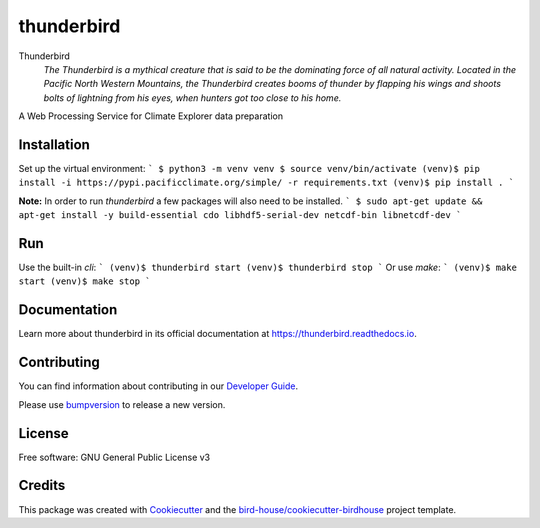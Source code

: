 thunderbird
===============================

.. image:: https://img.shields.io/badge/docs-latest-brightgreen.svg
   :target: http://thunderbird.readthedocs.io/en/latest/?badge=latest
   :alt: Documentation Status

.. image:: https://travis-ci.org/pacificclimate/thunderbird.svg?branch=master
   :target: https://travis-ci.org/pacificclimate/thunderbird
   :alt: Travis Build

.. image:: https://img.shields.io/github/license/pacificclimate/thunderbird.svg
    :target: https://github.com/pacificclimate/thunderbird/blob/master/LICENSE.txt
    :alt: GitHub license

.. image:: https://badges.gitter.im/bird-house/birdhouse.svg
    :target: https://gitter.im/bird-house/birdhouse?utm_source=badge&utm_medium=badge&utm_campaign=pr-badge&utm_content=badge
    :alt: Join the chat at https://gitter.im/bird-house/birdhouse


Thunderbird
  *The Thunderbird is a mythical creature that is said to be the dominating force of all natural activity. Located in the Pacific North Western Mountains, the Thunderbird creates booms of thunder by flapping his wings and shoots bolts of lightning from his eyes, when hunters got too close to his home.*

A Web Processing Service for Climate Explorer data preparation

Installation
------------
Set up the virtual environment:
```
$ python3 -m venv venv
$ source venv/bin/activate
(venv)$ pip install -i https://pypi.pacificclimate.org/simple/ -r requirements.txt
(venv)$ pip install .
```

**Note:** In order to run `thunderbird` a few packages will also need to be installed.
```
$ sudo apt-get update && apt-get install -y build-essential cdo libhdf5-serial-dev netcdf-bin libnetcdf-dev
```

Run
----
Use the built-in `cli`:
```
(venv)$ thunderbird start
(venv)$ thunderbird stop
```
Or use `make`:
```
(venv)$ make start
(venv)$ make stop
```

Documentation
-------------

Learn more about thunderbird in its official documentation at
https://thunderbird.readthedocs.io.

Contributing
------------

You can find information about contributing in our `Developer Guide`_.

Please use bumpversion_ to release a new version.

License
-------

Free software: GNU General Public License v3

Credits
-------

This package was created with Cookiecutter_ and the `bird-house/cookiecutter-birdhouse`_ project template.

.. _Cookiecutter: https://github.com/audreyr/cookiecutter
.. _`bird-house/cookiecutter-birdhouse`: https://github.com/bird-house/cookiecutter-birdhouse
.. _`Developer Guide`: https://thunderbird.readthedocs.io/en/latest/dev_guide.html
.. _bumpversion: https://thunderbird.readthedocs.io/en/latest/dev_guide.html#bump-a-new-version
